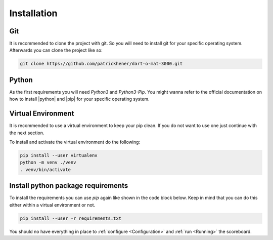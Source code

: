 .. _Installation:

============
Installation
============

Git
===

It is recommended to clone the project with git. So you will need to install git for your specific operating system.
Afterwards you can clone the project like so:

.. code-block:: bash

    git clone https://github.com/patrickhener/dart-o-mat-3000.git

Python
======

As the first requirements you will need `Python3` and `Python3-Pip`.
You might wanna refer to the official documentation on how to install |python| and |pip|
for your specific operating system.

.. |python| raw:: html

    <a href="https://docs.python.org/3/" target="_blank">Python</a>

.. |pip| raw:: html

    <a href="https://pip.pypa.io/en/stable/installing/" target="_blank">pip</a>

Virtual Environment
===================

It is recommended to use a virtual environment to keep your pip clean. If you do not want to use one just continue with the next section.

To install and activate the virtual environment do the following:

.. code-block:: bash

    pip install --user virtualenv
    python -m venv ./venv
    . venv/bin/activate

Install python package requirements
===================================

To install the requirements you can use *pip* again like shown in the code block below. Keep in mind that you can do this either
within a virtual environment or not.

.. code-block:: bash

    pip install --user -r requirements.txt

You should no have everything in place to :ref:`configure <Configuration>` and :ref:`run <Running>` the scoreboard.